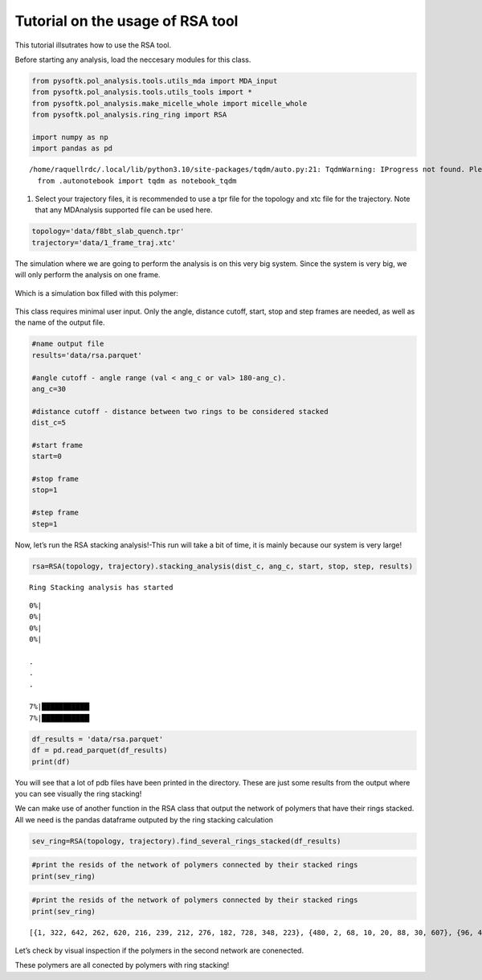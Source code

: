 Tutorial on the usage of RSA tool
=================================

This tutorial illsutrates how to use the RSA tool.

Before starting any analysis, load the neccesary modules for this class.

.. code:: ipython3

    
    from pysoftk.pol_analysis.tools.utils_mda import MDA_input
    from pysoftk.pol_analysis.tools.utils_tools import *
    from pysoftk.pol_analysis.make_micelle_whole import micelle_whole
    from pysoftk.pol_analysis.ring_ring import RSA
    
    import numpy as np
    import pandas as pd


.. parsed-literal::

    /home/raquellrdc/.local/lib/python3.10/site-packages/tqdm/auto.py:21: TqdmWarning: IProgress not found. Please update jupyter and ipywidgets. See https://ipywidgets.readthedocs.io/en/stable/user_install.html
      from .autonotebook import tqdm as notebook_tqdm


1. Select your trajectory files, it is recommended to use a tpr file for
   the topology and xtc file for the trajectory. Note that any
   MDAnalysis supported file can be used here.

.. code:: ipython3

    topology='data/f8bt_slab_quench.tpr'
    trajectory='data/1_frame_traj.xtc'

The simulation where we are going to perform the analysis is on this
very big system. Since the system is very big, we will only perform the
analysis on one frame.

.. figure:: images/ring_system.png
   :alt: Image Alt Text

Which is a simulation box filled with this polymer:

.. figure:: images/ring_1_polymer.png
   :alt: Image Alt Text

This class requires minimal user input. Only the angle, distance cutoff,
start, stop and step frames are needed, as well as the name of the
output file.

.. code:: ipython3

    #name output file
    results='data/rsa.parquet'
    
    #angle cutoff - angle range (val < ang_c or val> 180-ang_c). 
    ang_c=30
    
    #distance cutoff - distance between two rings to be considered stacked
    dist_c=5
    
    #start frame
    start=0
    
    #stop frame
    stop=1
    
    #step frame
    step=1
    
Now, let’s run the RSA stacking analysis!-This run will take a bit of
time, it is mainly because our system is very large!

.. code:: ipython3

    rsa=RSA(topology, trajectory).stacking_analysis(dist_c, ang_c, start, stop, step, results)


.. parsed-literal::

    Ring Stacking analysis has started


.. parsed-literal::

    
      0%|                                                                                                                                                                                  | 0/300700 [00:00<?, ?it/s][A
      0%|                                                                                                                                                                        | 15/300700 [00:00<34:59, 143.20it/s][A
      0%|                                                                                                                                                                        | 30/300700 [00:00<35:02, 143.00it/s][A
      0%|                                                                                                                                                                        | 45/300700 [00:00<35:03, 142.94it/s][A

      .
      .
      .
      
      7%|███████████▎                                                                                                                                                         | 20597/300700 [02:15<34:43, 134.44it/s][A
      7%|███████████▎                                                                                                                                                         | 20612/300700 [02:15<33:46, 138.20it/s][A

.. code:: ipython3

    
    df_results = 'data/rsa.parquet'
    df = pd.read_parquet(df_results)
    print(df)

You will see that a lot of pdb files have been printed in the directory.
These are just some results from the output where you can see visually
the ring stacking! 

.. image:: images/ring_stacking_snapshot_1.png
.. image:: images/ring_stacking_snapshot_2.png
.. image:: images/ring_stacking_snapshot_3.png

We can make use of another function in the RSA class that output the
network of polymers that have their rings stacked. All we need is the
pandas dataframe outputed by the ring stacking calculation

.. code:: ipython3

    sev_ring=RSA(topology, trajectory).find_several_rings_stacked(df_results)

.. code:: ipython3

    #print the resids of the network of polymers connected by their stacked rings
    print(sev_ring)

.. code:: ipython3

    #print the resids of the network of polymers connected by their stacked rings
    print(sev_ring)


.. parsed-literal::

    [{1, 322, 642, 262, 620, 216, 239, 212, 276, 182, 728, 348, 223}, {480, 2, 68, 10, 20, 88, 30, 607}, {96, 4, 558}, {131, 5, 393, 139, 396, 269, 143, 16, 15, 146, 661, 22, 150, 25, 539, 29, 158, 159, 37, 550, 293, 424, 165, 170, 299, 172, 171, 46, 426, 186, 187, 188, 444, 61, 576, 449, 326, 71, 327, 460, 79, 80, 81, 720, 84, 215, 90, 219, 221, 222, 352, 482, 226, 354, 363, 110, 366, 751, 113, 116, 244, 118, 119, 628, 381}, {321, 69, 7, 41, 530, 213, 379}, {514, 9, 457, 398, 441, 414}, {672, 194, 12, 677}, {42, 53, 13}, {504, 14, 431}, {161, 21}, {26, 372}, {207, 31}, {32, 98, 707, 740, 712, 747, 716, 589, 752, 369, 723, 343, 761, 765}, {33, 405, 551}, {34, 534}, {291, 35, 773, 36, 238, 402, 179, 283}, {74, 38}, {533, 39}, {40, 629, 166}, {481, 47}, {353, 134, 136, 776, 75, 50, 274, 277, 311, 760, 58, 315, 157}, {130, 518, 715, 51, 632, 731, 351}, {388, 517, 390, 526, 144, 531, 403, 419, 547, 421, 552, 554, 556, 175, 561, 690, 52, 438, 184, 447, 477, 99, 107, 109, 510}, {120, 185, 557, 54}, {501, 55}, {259, 680, 496, 497, 85, 56, 665, 639}, {57, 82, 173}, {227, 389, 618, 314, 399, 623, 273, 466, 471, 250, 667, 60, 604}, {736, 705, 385, 706, 775, 296, 137, 555, 108, 652, 686, 335, 588, 370, 63}, {64, 432}, {65, 247, 367}, {418, 67, 70, 422, 622, 465}, {72, 493, 83, 440, 89}, {73, 140}, {76, 365, 94}, {261, 519, 104, 77, 270, 529, 564, 411, 574}, {257, 129, 453, 429, 78}, {91, 443}, {768, 169, 92, 595, 700}, {97, 196}, {192, 577, 100, 292}, {640, 512, 645, 774, 391, 670, 439, 704, 452, 583, 458, 208, 596, 597, 724, 612, 106, 763, 636}, {486, 154, 168, 553, 117, 122, 575}, {123, 340, 373, 318}, {342, 127}, {128, 521, 155}, {258, 132, 374, 303}, {320, 325, 133, 744, 302, 469, 633}, {537, 339, 741, 135}, {344, 147, 316, 333}, {153, 713}, {520, 156, 408}, {160, 545}, {163, 317}, {456, 167}, {177, 682, 689, 599}, {416, 407, 549, 178, 246, 572, 473, 508, 190}, {193, 298, 543}, {201, 195}, {307, 371, 197}, {225, 611, 198, 205, 206, 657, 658, 217}, {256, 464, 199}, {200, 264, 210, 721}, {660, 664, 666, 290, 678, 436, 202, 334, 337, 211, 468, 341, 729, 606, 479, 230, 242, 502, 249, 638}, {234, 203}, {204, 294}, {392, 214}, {224, 267, 286}, {323, 265, 361, 235, 309}, {364, 245}, {248, 251, 693, 483}, {252, 260}, {507, 253}, {580, 679, 587, 590, 271, 281, 602}, {272, 585, 592, 356}, {280, 282}, {300, 734, 287}, {304, 377, 360}, {336, 305}, {489, 692, 308, 605}, {313, 338, 357}, {324, 647, 563, 755, 601, 698, 701}, {328, 350, 375}, {737, 733, 616, 332, 621, 688, 625, 756, 568, 730, 635, 509, 511}, {523, 346, 571, 655}, {347, 358}, {362, 541, 349}, {355, 387}, {368, 384}, {745, 386}, {394, 739}, {395, 478}, {412, 579, 404}, {417, 454, 425, 624, 656, 470, 631, 410, 475}, {484, 446, 415}, {433, 527}, {434, 491, 581}, {499, 462}, {472, 674, 467}, {648, 485}, {488, 536, 573, 567}, {524, 764}, {627, 559}, {569, 711}, {570, 653}, {610, 644, 591}, {669, 598, 671}, {600, 646}, {714, 603}, {609, 749, 695}, {637, 687}, {641, 681}, {726, 694}, {738, 708}, {746, 766}, {753, 759}]


Let’s check by visual inspection if the polymers in the second network
are conenected.

.. image:: images/network_rings_stacked.png

These polymers are all conected by polymers with ring stacking!

